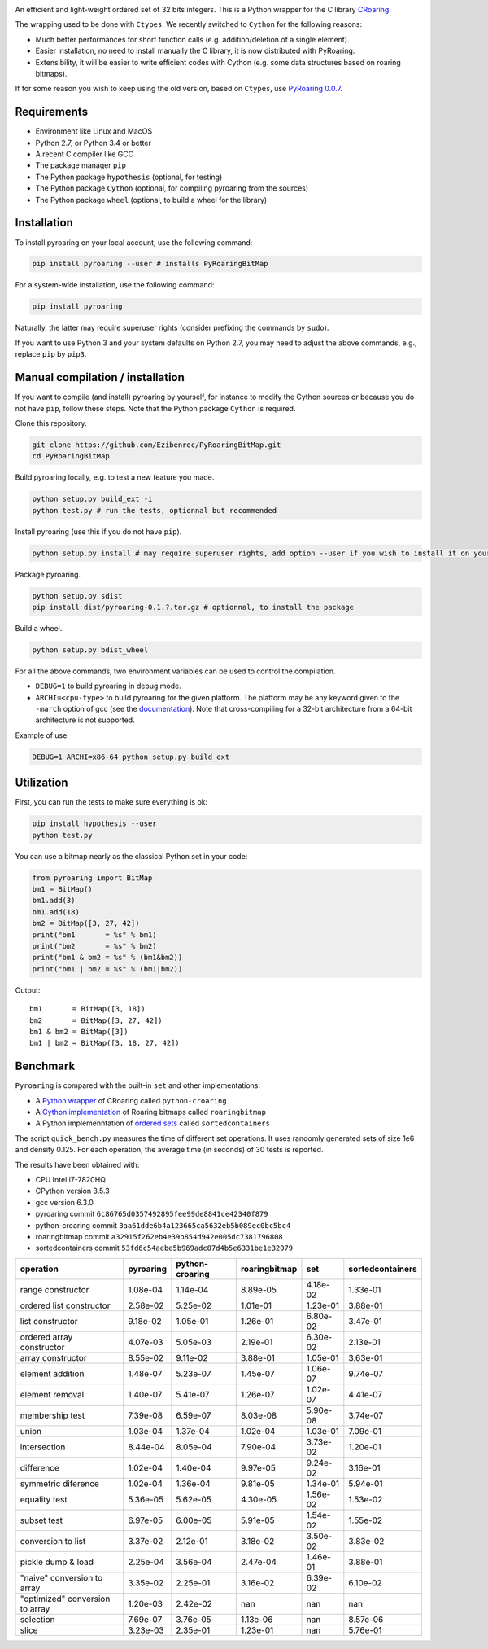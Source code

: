 |Build Status|
|Documentation Status|

An efficient and light-weight ordered set of 32 bits integers.
This is a Python wrapper for the C library `CRoaring <https://github.com/RoaringBitmap/CRoaring>`__.

The wrapping used to be done with ``Ctypes``. We recently switched to
``Cython`` for the following reasons:

-  Much better performances for short function calls (e.g.
   addition/deletion of a single element).
-  Easier installation, no need to install manually the C library, it is
   now distributed with PyRoaring.
-  Extensibility, it will be easier to write efficient codes with Cython
   (e.g. some data structures based on roaring bitmaps).

If for some reason you wish to keep using the old version, based on
``Ctypes``, use `PyRoaring
0.0.7 <https://github.com/Ezibenroc/PyRoaringBitMap/tree/0.0.7>`__.

Requirements
------------

-  Environment like Linux and MacOS
-  Python 2.7, or Python 3.4 or better
-  A recent C compiler like GCC
-  The package manager ``pip``
-  The Python package ``hypothesis`` (optional, for testing)
-  The Python package ``Cython`` (optional, for compiling pyroaring from
   the sources)
-  The Python package ``wheel`` (optional, to build a wheel for the library)

Installation
------------

To install pyroaring on your local account, use the following command:

.. code:: bash

    pip install pyroaring --user # installs PyRoaringBitMap

For a system-wide installation, use the following command:

.. code:: bash

    pip install pyroaring

Naturally, the latter may require superuser rights (consider prefixing
the commands by ``sudo``).

If you want to use Python 3 and your system defaults on Python 2.7, you
may need to adjust the above commands, e.g., replace ``pip`` by ``pip3``.

Manual compilation / installation
---------------------------------

If you want to compile (and install) pyroaring by yourself, for instance
to modify the Cython sources or because you do not have ``pip``, follow
these steps. Note that the Python package ``Cython`` is required.

Clone this repository.

.. code:: bash

    git clone https://github.com/Ezibenroc/PyRoaringBitMap.git
    cd PyRoaringBitMap

Build pyroaring locally, e.g. to test a new feature you made.

.. code:: bash

    python setup.py build_ext -i
    python test.py # run the tests, optionnal but recommended

Install pyroaring (use this if you do not have ``pip``).

.. code:: bash

    python setup.py install # may require superuser rights, add option --user if you wish to install it on your local account 

Package pyroaring.

.. code:: bash

    python setup.py sdist
    pip install dist/pyroaring-0.1.?.tar.gz # optionnal, to install the package

Build a wheel.

.. code:: bash

    python setup.py bdist_wheel

For all the above commands, two environment variables can be used to control the compilation.

- ``DEBUG=1`` to build pyroaring in debug mode.
- ``ARCHI=<cpu-type>`` to build pyroaring for the given platform. The platform may be any keyword
  given to the ``-march`` option of gcc (see the
  `documentation <https://gcc.gnu.org/onlinedocs/gcc-4.5.3/gcc/i386-and-x86_002d64-Options.html>`__).
  Note that cross-compiling for a 32-bit architecture from a 64-bit architecture is not supported.

Example of use:

.. code:: bash

    DEBUG=1 ARCHI=x86-64 python setup.py build_ext

Utilization
-----------

First, you can run the tests to make sure everything is ok:

.. code:: bash

    pip install hypothesis --user
    python test.py

You can use a bitmap nearly as the classical Python set in your code:

.. code:: python

    from pyroaring import BitMap
    bm1 = BitMap()
    bm1.add(3)
    bm1.add(18)
    bm2 = BitMap([3, 27, 42])
    print("bm1       = %s" % bm1)
    print("bm2       = %s" % bm2)
    print("bm1 & bm2 = %s" % (bm1&bm2))
    print("bm1 | bm2 = %s" % (bm1|bm2))

Output:

::

    bm1       = BitMap([3, 18])
    bm2       = BitMap([3, 27, 42])
    bm1 & bm2 = BitMap([3])
    bm1 | bm2 = BitMap([3, 18, 27, 42])

Benchmark
---------

``Pyroaring`` is compared with the built-in ``set`` and other implementations:

- A `Python wrapper <https://github.com/sunzhaoping/python-croaring>`__ of CRoaring called ``python-croaring``
- A `Cython implementation <https://github.com/andreasvc/roaringbitmap>`__ of Roaring bitmaps called ``roaringbitmap``
- A Python implemenntation of `ordered sets <https://github.com/grantjenks/sorted_containers>`__ called ``sortedcontainers``

The script ``quick_bench.py`` measures the time of different set
operations. It uses randomly generated sets of size 1e6 and density
0.125. For each operation, the average time (in seconds) of 30 tests
is reported.

The results have been obtained with:

- CPU Intel i7-7820HQ
- CPython version 3.5.3
- gcc version 6.3.0
- pyroaring commit ``6c86765d0357492895fee99de8841ce42340f879``
- python-croaring commit ``3aa61dde6b4a123665ca5632eb5b089ec0bc5bc4``
- roaringbitmap commit ``a32915f262eb4e39b854d942e005dc7381796808``
- sortedcontainers commit ``53fd6c54aebe5b969adc87d4b5e6331be1e32079``

===============================  ===========  =================  ===============  ==========  ==================
operation                          pyroaring    python-croaring    roaringbitmap         set    sortedcontainers
===============================  ===========  =================  ===============  ==========  ==================
range constructor                   1.08e-04           1.14e-04         8.89e-05    4.18e-02            1.33e-01
ordered list constructor            2.58e-02           5.25e-02         1.01e-01    1.23e-01            3.88e-01
list constructor                    9.18e-02           1.05e-01         1.26e-01    6.80e-02            3.47e-01
ordered array constructor           4.07e-03           5.05e-03         2.19e-01    6.30e-02            2.13e-01
array constructor                   8.55e-02           9.11e-02         3.88e-01    1.05e-01            3.63e-01
element addition                    1.48e-07           5.23e-07         1.45e-07    1.06e-07            9.74e-07
element removal                     1.40e-07           5.41e-07         1.26e-07    1.02e-07            4.41e-07
membership test                     7.39e-08           6.59e-07         8.03e-08    5.90e-08            3.74e-07
union                               1.03e-04           1.37e-04         1.02e-04    1.03e-01            7.09e-01
intersection                        8.44e-04           8.05e-04         7.90e-04    3.73e-02            1.20e-01
difference                          1.02e-04           1.40e-04         9.97e-05    9.24e-02            3.16e-01
symmetric diference                 1.02e-04           1.36e-04         9.81e-05    1.34e-01            5.94e-01
equality test                       5.36e-05           5.62e-05         4.30e-05    1.56e-02            1.53e-02
subset test                         6.97e-05           6.00e-05         5.91e-05    1.54e-02            1.55e-02
conversion to list                  3.37e-02           2.12e-01         3.18e-02    3.50e-02            3.83e-02
pickle dump & load                  2.25e-04           3.56e-04         2.47e-04    1.46e-01            3.88e-01
"naive" conversion to array         3.35e-02           2.25e-01         3.16e-02    6.39e-02            6.10e-02
"optimized" conversion to array     1.20e-03           2.42e-02       nan         nan                 nan
selection                           7.69e-07           3.76e-05         1.13e-06  nan                   8.57e-06
slice                               3.23e-03           2.35e-01         1.23e-01  nan                   5.76e-01
===============================  ===========  =================  ===============  ==========  ==================

.. |Build Status| image:: https://travis-ci.org/Ezibenroc/PyRoaringBitMap.svg?branch=master
   :target: https://travis-ci.org/Ezibenroc/PyRoaringBitMap
.. |Documentation Status| image:: https://readthedocs.org/projects/pyroaringbitmap/badge/?version=stable
   :target: http://pyroaringbitmap.readthedocs.io/en/stable/?badge=stable
